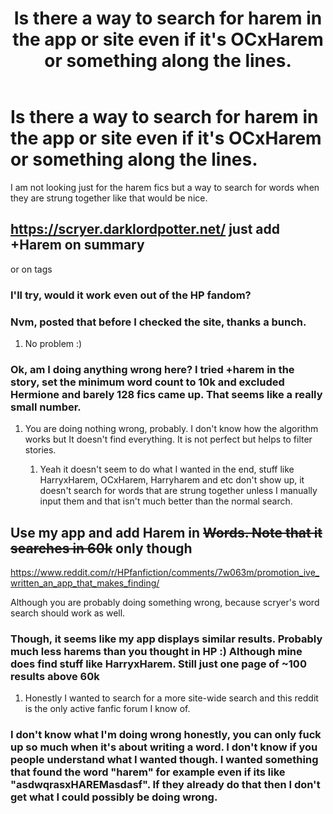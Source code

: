 #+TITLE: Is there a way to search for harem in the app or site even if it's OCxHarem or something along the lines.

* Is there a way to search for harem in the app or site even if it's OCxHarem or something along the lines.
:PROPERTIES:
:Author: Bisaster
:Score: 2
:DateUnix: 1521757495.0
:DateShort: 2018-Mar-23
:END:
I am not looking just for the harem fics but a way to search for words when they are strung together like that would be nice.


** [[https://scryer.darklordpotter.net/]] just add +Harem on summary

or on tags
:PROPERTIES:
:Author: Mestrehunter
:Score: 2
:DateUnix: 1521758263.0
:DateShort: 2018-Mar-23
:END:

*** I'll try, would it work even out of the HP fandom?
:PROPERTIES:
:Author: Bisaster
:Score: 1
:DateUnix: 1521758695.0
:DateShort: 2018-Mar-23
:END:


*** Nvm, posted that before I checked the site, thanks a bunch.
:PROPERTIES:
:Author: Bisaster
:Score: 1
:DateUnix: 1521758724.0
:DateShort: 2018-Mar-23
:END:

**** No problem :)
:PROPERTIES:
:Author: Mestrehunter
:Score: 1
:DateUnix: 1521758815.0
:DateShort: 2018-Mar-23
:END:


*** Ok, am I doing anything wrong here? I tried +harem in the story, set the minimum word count to 10k and excluded Hermione and barely 128 fics came up. That seems like a really small number.
:PROPERTIES:
:Author: Bisaster
:Score: 1
:DateUnix: 1521758999.0
:DateShort: 2018-Mar-23
:END:

**** You are doing nothing wrong, probably. I don't know how the algorithm works but It doesn't find everything. It is not perfect but helps to filter stories.
:PROPERTIES:
:Author: Mestrehunter
:Score: 2
:DateUnix: 1521759563.0
:DateShort: 2018-Mar-23
:END:

***** Yeah it doesn't seem to do what I wanted in the end, stuff like HarryxHarem, OCxHarem, Harryharem and etc don't show up, it doesn't search for words that are strung together unless I manually input them and that isn't much better than the normal search.
:PROPERTIES:
:Author: Bisaster
:Score: 1
:DateUnix: 1521759864.0
:DateShort: 2018-Mar-23
:END:


** Use my app and add Harem in +Words. Note that it searches in 60k+ only though

[[https://www.reddit.com/r/HPfanfiction/comments/7w063m/promotion_ive_written_an_app_that_makes_finding/]]

Although you are probably doing something wrong, because scryer's word search should work as well.
:PROPERTIES:
:Author: zerkses
:Score: 1
:DateUnix: 1521823631.0
:DateShort: 2018-Mar-23
:END:

*** Though, it seems like my app displays similar results. Probably much less harems than you thought in HP :) Although mine does find stuff like HarryxHarem. Still just one page of ~100 results above 60k
:PROPERTIES:
:Author: zerkses
:Score: 1
:DateUnix: 1521823847.0
:DateShort: 2018-Mar-23
:END:

**** Honestly I wanted to search for a more site-wide search and this reddit is the only active fanfic forum I know of.
:PROPERTIES:
:Author: Bisaster
:Score: 1
:DateUnix: 1521993426.0
:DateShort: 2018-Mar-25
:END:


*** I don't know what I'm doing wrong honestly, you can only fuck up so much when it's about writing a word. I don't know if you people understand what I wanted though. I wanted something that found the word "harem" for example even if its like "asdwqrasxHAREMasdasf". If they already do that then I don't get what I could possibly be doing wrong.
:PROPERTIES:
:Author: Bisaster
:Score: 1
:DateUnix: 1521993102.0
:DateShort: 2018-Mar-25
:END:
